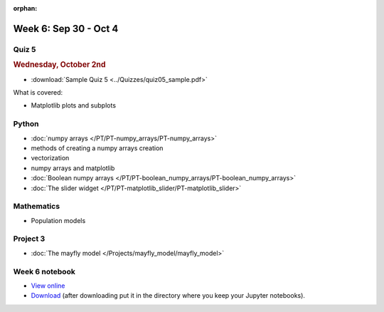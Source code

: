 :orphan:

Week 6: Sep 30 - Oct 4
======================

Quiz 5
~~~~~~

.. rubric:: Wednesday, October 2nd

* :download:`Sample Quiz 5 <../Quizzes/quiz05_sample.pdf>`

What is covered:

* Matplotlib plots and subplots

Python
~~~~~~

* :doc:`numpy arrays </PT/PT-numpy_arrays/PT-numpy_arrays>`
* methods of creating a numpy arrays creation
* vectorization
* numpy arrays and matplotlib
* :doc:`Boolean numpy arrays </PT/PT-boolean_numpy_arrays/PT-boolean_numpy_arrays>`
* :doc:`The slider widget </PT/PT-matplotlib_slider/PT-matplotlib_slider>`


Mathematics
~~~~~~~~~~~

* Population models


Project 3
~~~~~~~~~

* :doc:`The mayfly model </Projects/mayfly_model/mayfly_model>`


Week 6 notebook
~~~~~~~~~~~~~~~
- `View online <../_static/weekly_notebooks/week06_notebook.html>`_
- `Download <../_static/weekly_notebooks/week06_notebook.ipynb>`_ (after downloading put it in the directory where you keep your Jupyter notebooks).
